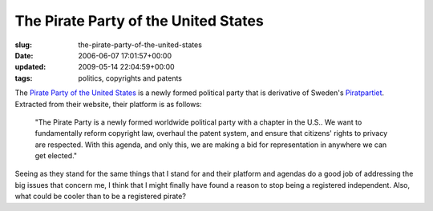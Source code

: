 The Pirate Party of the United States
=====================================

:slug: the-pirate-party-of-the-united-states
:date: 2006-06-07 17:01:57+00:00
:updated: 2009-05-14 22:04:59+00:00
:tags: politics, copyrights and patents

.. image:: /images/posts/parrot_logo_small.jpg
    :alt: Pirate Party of the United States
    :align: right

The `Pirate Party of the United States <http://www.pirate-party.us/>`__ is a
newly formed political party that is derivative of Sweden's
`Piratpartiet <http://www2.piratpartiet.se/the_pirate_party>`__.
Extracted from their website, their platform is as follows:

    "The Pirate Party is a newly formed worldwide political party with a
    chapter in the U.S.. We want to fundamentally reform copyright law,
    overhaul the patent system, and ensure that citizens' rights to
    privacy are respected. With this agenda, and only this, we are making
    a bid for representation in anywhere we can get elected."

Seeing as they stand for the same things that I stand for and their
platform and agendas do a good job of addressing the big issues that
concern me, I think that I might finally have found a reason to stop
being a registered independent. Also, what could be cooler than to be a
registered pirate?

